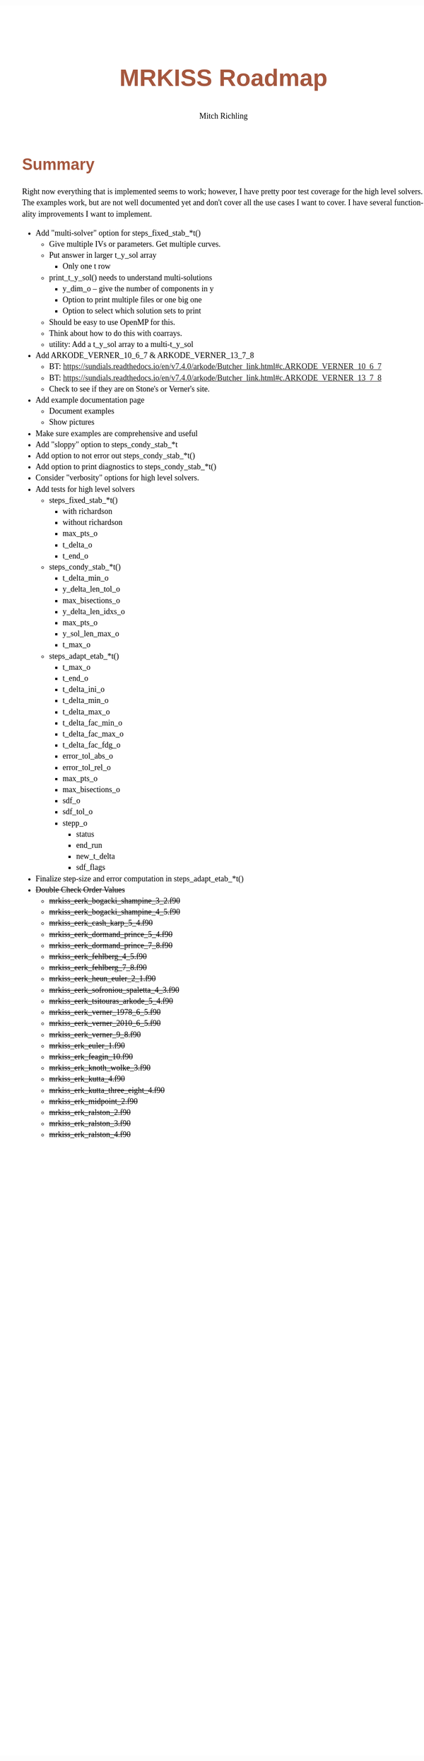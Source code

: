 # -*- Mode:Org; Coding:utf-8; fill-column:158 -*-
# ######################################################################################################################################################.H.S.##
# FILE:        roadmap.org
#+TITLE:       MRKISS Roadmap
#+AUTHOR:      Mitch Richling
#+EMAIL:       http://www.mitchr.me/
#+DESCRIPTION: Roadmap & TODO list for MRKISS
#+KEYWORDS:    MRKISS
#+LANGUAGE:    en
#+OPTIONS:     num:t toc:nil \n:nil @:t ::t |:t ^:nil -:t f:t *:t <:t skip:nil d:nil todo:t pri:nil H:5 p:t author:t html-scripts:nil
# FIXME: When uncommented the following line will render latex equations as images embedded into exported HTML, when commented MathJax will be used
# #+OPTIONS:     tex:dvipng
# FIXME: Select ONE of the three TODO lines below
# #+SEQ_TODO:    ACTION:NEW(t!) ACTION:ASSIGNED(a!@) ACTION:WORK(w!) ACTION:HOLD(h@) | ACTION:FUTURE(f) ACTION:DONE(d!) ACTION:CANCELED(c!)
# #+SEQ_TODO:    TODO:NEW(T!)                        TODO:WORK(W!)   TODO:HOLD(H@)   |                  TODO:DONE(D!)   TODO:CANCELED(C!)
#+SEQ_TODO:    TODO:NEW(t)                         TODO:WORK(w)    TODO:HOLD(h)    | TODO:FUTURE(f)   TODO:DONE(d)    TODO:CANCELED(c)
#+PROPERTY: header-args :eval never-export
#+HTML_HEAD: <style>body { width: 95%; margin: 2% auto; font-size: 18px; line-height: 1.4em; font-family: Georgia, serif; color: black; background-color: white; }</style>
# Change max-width to get wider output -- also note #content style below
#+HTML_HEAD: <style>body { min-width: 500px; max-width: 1024px; }</style>
#+HTML_HEAD: <style>h1,h2,h3,h4,h5,h6 { color: #A5573E; line-height: 1em; font-family: Helvetica, sans-serif; }</style>
#+HTML_HEAD: <style>h1,h2,h3 { line-height: 1.4em; }</style>
#+HTML_HEAD: <style>h1.title { font-size: 3em; }</style>
#+HTML_HEAD: <style>.subtitle { font-size: 0.6em; }</style>
#+HTML_HEAD: <style>h4,h5,h6 { font-size: 1em; }</style>
#+HTML_HEAD: <style>.org-src-container { border: 1px solid #ccc; box-shadow: 3px 3px 3px #eee; font-family: Lucida Console, monospace; font-size: 80%; margin: 0px; padding: 0px 0px; position: relative; }</style>
#+HTML_HEAD: <style>.org-src-container>pre { line-height: 1.2em; padding-top: 1.5em; margin: 0.5em; background-color: #404040; color: white; overflow: auto; }</style>
#+HTML_HEAD: <style>.org-src-container>pre:before { display: block; position: absolute; background-color: #b3b3b3; top: 0; right: 0; padding: 0 0.2em 0 0.4em; border-bottom-left-radius: 8px; border: 0; color: white; font-size: 100%; font-family: Helvetica, sans-serif;}</style>
#+HTML_HEAD: <style>pre.example { white-space: pre-wrap; white-space: -moz-pre-wrap; white-space: -o-pre-wrap; font-family: Lucida Console, monospace; font-size: 80%; background: #404040; color: white; display: block; padding: 0em; border: 2px solid black; }</style>
#+HTML_HEAD: <style>blockquote { margin-bottom: 0.5em; padding: 0.5em; background-color: #FFF8DC; border-left: 2px solid #A5573E; border-left-color: rgb(255, 228, 102); display: block; margin-block-start: 1em; margin-block-end: 1em; margin-inline-start: 5em; margin-inline-end: 5em; } </style>
# Change the following to get wider output -- also note body style above
#+HTML_HEAD: <style>#content { max-width: 60em; }</style>
#+HTML_LINK_HOME: https://www.mitchr.me/
#+HTML_LINK_UP: https://github.com/richmit/MRKISS/
# ######################################################################################################################################################.H.E.##

* Summary

Right now everything that is implemented seems to work; however, I have pretty poor test coverage for the high level solvers.  The examples work, but are not
well documented yet and don't cover all the use cases I want to cover.  I have several functionality improvements I want to implement.

 - Add "multi-solver" option for steps_fixed_stab_*t()
   - Give multiple IVs or parameters.  Get multiple curves.
   - Put answer in larger t_y_sol array
     - Only one t row
   - print_t_y_sol() needs to understand multi-solutions
     - y_dim_o -- give the number of components in y
     - Option to print multiple files or one big one
     - Option to select which solution sets to print
   - Should be easy to use OpenMP for this.
   - Think about how to do this with coarrays.
   - utility: Add a t_y_sol array to a multi-t_y_sol
 - Add ARKODE_VERNER_10_6_7 & ARKODE_VERNER_13_7_8
   - BT: https://sundials.readthedocs.io/en/v7.4.0/arkode/Butcher_link.html#c.ARKODE_VERNER_10_6_7
   - BT: https://sundials.readthedocs.io/en/v7.4.0/arkode/Butcher_link.html#c.ARKODE_VERNER_13_7_8
   - Check to see if they are on Stone's or Verner's site.
 - Add example documentation page
  - Document examples
  - Show pictures
 - Make sure examples are comprehensive and useful
 - Add "sloppy" option to steps_condy_stab_*t
 - Add option to not error out steps_condy_stab_*t()
 - Add option to print diagnostics to steps_condy_stab_*t()
 - Consider "verbosity" options for high level solvers.
 - Add tests for high level solvers
   - steps_fixed_stab_*t()
     - with richardson
     - without richardson
     - max_pts_o
     - t_delta_o
     - t_end_o
   - steps_condy_stab_*t()
     - t_delta_min_o
     - y_delta_len_tol_o
     - max_bisections_o
     - y_delta_len_idxs_o
     - max_pts_o
     - y_sol_len_max_o
     - t_max_o
   - steps_adapt_etab_*t()
     - t_max_o
     - t_end_o
     - t_delta_ini_o
     - t_delta_min_o
     - t_delta_max_o
     - t_delta_fac_min_o
     - t_delta_fac_max_o
     - t_delta_fac_fdg_o
     - error_tol_abs_o
     - error_tol_rel_o
     - max_pts_o
     - max_bisections_o
     - sdf_o
     - sdf_tol_o
     - stepp_o
       - status
       - end_run
       - new_t_delta
       - sdf_flags
 - Finalize step-size and error computation in steps_adapt_etab_*t()
 - +Double Check Order Values+
   - +mrkiss_eerk_bogacki_shampine_3_2.f90+
   - +mrkiss_eerk_bogacki_shampine_4_5.f90+
   - +mrkiss_eerk_cash_karp_5_4.f90+
   - +mrkiss_eerk_dormand_prince_5_4.f90+
   - +mrkiss_eerk_dormand_prince_7_8.f90+
   - +mrkiss_eerk_fehlberg_4_5.f90+
   - +mrkiss_eerk_fehlberg_7_8.f90+
   - +mrkiss_eerk_heun_euler_2_1.f90+
   - +mrkiss_eerk_sofroniou_spaletta_4_3.f90+
   - +mrkiss_eerk_tsitouras_arkode_5_4.f90+
   - +mrkiss_eerk_verner_1978_6_5.f90+
   - +mrkiss_eerk_verner_2010_6_5.f90+
   - +mrkiss_eerk_verner_9_8.f90+
   - +mrkiss_erk_euler_1.f90+
   - +mrkiss_erk_feagin_10.f90+
   - +mrkiss_erk_knoth_wolke_3.f90+
   - +mrkiss_erk_kutta_4.f90+
   - +mrkiss_erk_kutta_three_eight_4.f90+
   - +mrkiss_erk_midpoint_2.f90+
   - +mrkiss_erk_ralston_2.f90+
   - +mrkiss_erk_ralston_3.f90+
   - +mrkiss_erk_ralston_4.f90+
